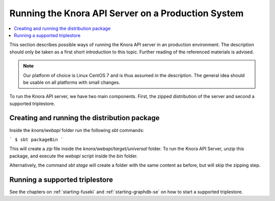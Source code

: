 .. Copyright © 2015 Lukas Rosenthaler, Benjamin Geer, Ivan Subotic,
   Tobias Schweizer, André Kilchenmann, and Sepideh Alassi.

   This file is part of Knora.

   Knora is free software: you can redistribute it and/or modify
   it under the terms of the GNU Affero General Public License as published
   by the Free Software Foundation, either version 3 of the License, or
   (at your option) any later version.

   Knora is distributed in the hope that it will be useful,
   but WITHOUT ANY WARRANTY; without even the implied warranty of
   MERCHANTABILITY or FITNESS FOR A PARTICULAR PURPOSE.  See the
   GNU Affero General Public License for more details.

   You should have received a copy of the GNU Affero General Public
   License along with Knora.  If not, see <http://www.gnu.org/licenses/>.


Running the Knora API Server on a Production System
===================================================

.. contents:: :local:

This section describes possible ways of running the Knora API server in
an production environment. The description should only be taken as a first
short introduction to this topic. Further reading of the referenced materials
is advised.

.. note::
    Our platform of choice is Linux CentOS 7 and is thus assumed in the
    description. The general idea should be usable on all platforms with
    small changes.

To run the Knora API server, we have two main components. First, the zipped
distribution of the server and second a supported triplestore.


Creating and running the distribution package
---------------------------------------------

Inside the `knora/webapi` folder run the following `sbt` commands:

```
$ sbt packageBin
```

This will create a `zip` file inside the `knora/webapi/target/universal` folder.
To run the Knora API Server, unzip this package, and execute the `webapi` script
inside the `bin` folder.

Alternatively, the command `sbt stage` will create a folder with the same content as before,
but will skip the zipping step. 


Running a supported triplestore
--------------------------------

See the chapters on :ref:`starting-fuseki` and :ref:`starting-graphdb-se` on how
to start a supported triplestore.

